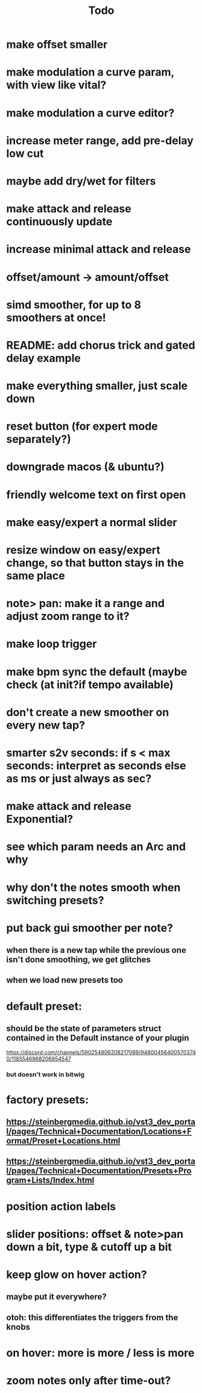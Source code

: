 #+title: Todo


* make offset smaller
* make modulation a curve param, with view like vital?
* make modulation a curve editor?
* increase meter range, add pre-delay low cut
* maybe add dry/wet for filters
* make attack and release continuously update
* increase minimal attack and release
* offset/amount  -> amount/offset
* simd smoother, for up to 8 smoothers at once!
* README: add chorus trick and gated delay example
* make everything smaller, just scale down
* reset button (for expert mode separately?)
* downgrade macos (& ubuntu?)
* friendly welcome text on first open
* make easy/expert a normal slider
* resize window on easy/expert change, so that button stays in the same place
* note> pan:  make it a range and adjust zoom range to it?
* make loop trigger
* make bpm sync the default (maybe check (at init?if tempo available)
* don't create a new smoother on every new tap?
# TODO: test!
* smarter s2v seconds: if s < max seconds: interpret as seconds else as ms     or just always as sec?
* make attack and release Exponential?
* see which param needs an Arc and why
* why don't the notes smooth when switching presets?
* put back gui smoother per note?
** when there is a new tap while the previous one isn't done smoothing, we get glitches
** when we load new presets too
* default preset:
** should be the state of parameters struct contained in the Default instance of your plugin
https://discord.com/channels/590254806208217089/948004564005703740/1185546968206954547
*** but doesn't work in bitwig
* factory presets:
** https://steinbergmedia.github.io/vst3_dev_portal/pages/Technical+Documentation/Locations+Format/Preset+Locations.html
** https://steinbergmedia.github.io/vst3_dev_portal/pages/Technical+Documentation/Presets+Program+Lists/Index.html
* position action labels
* slider positions: offset & note>pan down a bit, type & cutoff up a bit
* keep glow on hover action?
** maybe put it everywhere?
** otoh: this differentiates the triggers from the knobs
* on hover: more is more / less is more
* zoom notes only after time-out?
